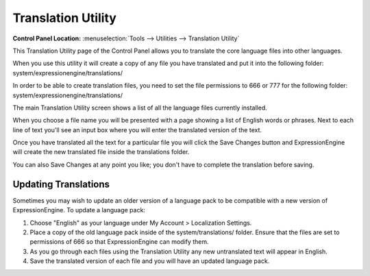Translation Utility
===================

.. rst-class:: cp-path

**Control Panel Location:** :menuselection:`Tools --> Utilities --> Translation Utility`

This Translation Utility page of the Control Panel allows you to
translate the core language files into other languages.

When you use this utility it will create a copy of any file you have
translated and put it into the following folder:
system/expressionengine/translations/

In order to be able to create translation files, you need to set the
file permissions to 666 or 777 for the following folder:
system/expressionengine/translations/

The main Translation Utility screen shows a list of all the language
files currently installed.

|Translation Main|

When you choose a file name you will be presented with a page showing a
list of English words or phrases. Next to each line of text you'll see
an input box where you will enter the translated version of the text.

|Translation Editor|

Once you have translated all the text for a particular file you will
click the Save Changes button and ExpressionEngine will create the new
translated file inside the translations folder.

You can also Save Changes at any point you like; you don't have to
complete the translation before saving.

Updating Translations
---------------------

Sometimes you may wish to update an older version of a language pack to
be compatible with a new version of ExpressionEngine. To update a
language pack:

#. Choose "English" as your language under My Account > Localization
   Settings.
#. Place a copy of the old language pack inside of the
   system/translations/ folder. Ensure that the files are set to
   permissions of 666 so that ExpressionEngine can modify them.
#. As you go through each files using the Translation Utility any new
   untranslated text will appear in English.
#. Save the translated version of each file and you will have an updated
   language pack.

.. |Translation Main| image:: ../../../images/translation_main.png
.. |Translation Editor| image:: ../../../images/translation_editor.png
